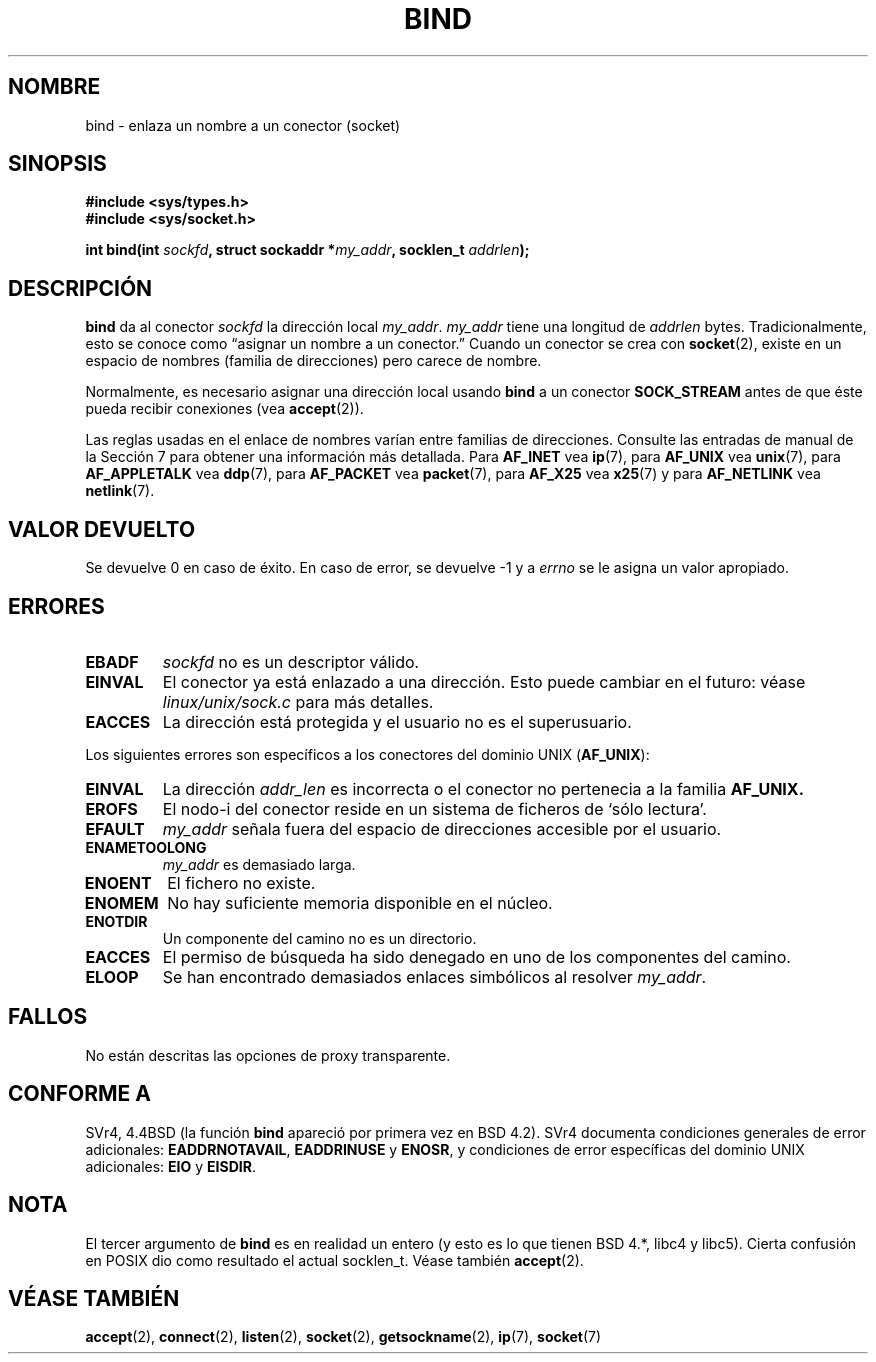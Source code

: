 .\" Hey Emacs! This file is -*- nroff -*- source.
.\"
.\" Copyright 1993 Rickard E. Faith (faith@cs.unc.edu)
.\" Portions extracted from /usr/include/sys/socket.h, which does not have
.\" any authorship information in it.  It is probably available under the GPL.
.\"
.\" Permission is granted to make and distribute verbatim copies of this
.\" manual provided the copyright notice and this permission notice are
.\" preserved on all copies.
.\"
.\" Permission is granted to copy and distribute modified versions of this
.\" manual under the conditions for verbatim copying, provided that the
.\" entire resulting derived work is distributed under the terms of a
.\" permission notice identical to this one
.\" 
.\" Since the Linux kernel and libraries are constantly changing, this
.\" manual page may be incorrect or out-of-date.  The author(s) assume no
.\" responsibility for errors or omissions, or for damages resulting from
.\" the use of the information contained herein.  The author(s) may not
.\" have taken the same level of care in the production of this manual,
.\" which is licensed free of charge, as they might when working
.\" professionally.
.\" 
.\" Formatted or processed versions of this manual, if unaccompanied by
.\" the source, must acknowledge the copyright and authors of this work.
.\"
.\"
.\" Other portions are from the 6.9 (Berkeley) 3/10/91 man page:
.\"
.\" Copyright (c) 1983 The Regents of the University of California.
.\" All rights reserved.
.\"
.\" Redistribution and use in source and binary forms, with or without
.\" modification, are permitted provided that the following conditions
.\" are met:
.\" 1. Redistributions of source code must retain the above copyright
.\"    notice, this list of conditions and the following disclaimer.
.\" 2. Redistributions in binary form must reproduce the above copyright
.\"    notice, this list of conditions and the following disclaimer in the
.\"    documentation and/or other materials provided with the distribution.
.\" 3. All advertising materials mentioning features or use of this software
.\"    must display the following acknowledgement:
.\"     This product includes software developed by the University of
.\"     California, Berkeley and its contributors.
.\" 4. Neither the name of the University nor the names of its contributors
.\"    may be used to endorse or promote products derived from this software
.\"    without specific prior written permission.
.\"
.\" THIS SOFTWARE IS PROVIDED BY THE REGENTS AND CONTRIBUTORS ``AS IS'' AND
.\" ANY EXPRESS OR IMPLIED WARRANTIES, INCLUDING, BUT NOT LIMITED TO, THE
.\" IMPLIED WARRANTIES OF MERCHANTABILITY AND FITNESS FOR A PARTICULAR PURPOSE
.\" ARE DISCLAIMED.  IN NO EVENT SHALL THE REGENTS OR CONTRIBUTORS BE LIABLE
.\" FOR ANY DIRECT, INDIRECT, INCIDENTAL, SPECIAL, EXEMPLARY, OR CONSEQUENTIAL
.\" DAMAGES (INCLUDING, BUT NOT LIMITED TO, PROCUREMENT OF SUBSTITUTE GOODS
.\" OR SERVICES; LOSS OF USE, DATA, OR PROFITS; OR BUSINESS INTERRUPTION)
.\" HOWEVER CAUSED AND ON ANY THEORY OF LIABILITY, WHETHER IN CONTRACT, STRICT
.\" LIABILITY, OR TORT (INCLUDING NEGLIGENCE OR OTHERWISE) ARISING IN ANY WAY
.\" OUT OF THE USE OF THIS SOFTWARE, EVEN IF ADVISED OF THE POSSIBILITY OF
.\" SUCH DAMAGE.
.\" Translated 15 Dec 1995 Miguel A. Sepulveda (miguel@typhoon.harvard.edu)
.\" Modified 30 Junio 1996 Miguel A. Sepulveda (angel@vivaldi.princeton.edu)
.\" Translation revised 19 April 1998 by Juan Piernas <piernas@dif.um.es>
.\" Modified 1998 by Andi Kleen
.\" $Id: bind.2,v 1.1 2004/07/14 11:21:40 pepin.jimenez Exp $
.\" Translation revised 4 April 1999 by Juan Piernas <piernas@ditec.um.es>
.\" Translation revised Sat Jun 26 1999 by Juan Piernas <piernas@ditec.um.es>
.\"
.TH BIND 2 "3 octubre 1998" "Linux 2.2" "Manual del Programador de Linux"
.SH NOMBRE
bind \- enlaza un nombre a un conector (socket)
.SH SINOPSIS
.B #include <sys/types.h>
.br
.B #include <sys/socket.h>
.sp
.BI "int bind(int " sockfd ", struct sockaddr *" my_addr ", socklen_t " addrlen );
.SH DESCRIPCIÓN
.B bind
da al conector
.I sockfd
la dirección local
.IR my_addr .
.I my_addr
tiene una longitud de
.I addrlen
bytes.  Tradicionalmente, esto se conoce como \(lqasignar un nombre a un
conector.\(rq
Cuando un conector se crea con
.BR socket (2),
existe en un espacio de nombres (familia de direcciones) pero carece 
de nombre.
.PP
Normalmente, es necesario asignar una dirección local usando
.B bind
a un conector
.B SOCK_STREAM
antes de que éste pueda recibir conexiones (vea
.BR accept (2)).

Las reglas usadas en el enlace de nombres varían entre familias de
direcciones. Consulte las entradas de manual de la Sección 7 para obtener
una información más detallada. Para
.B AF_INET
vea
.BR ip (7),
para
.B AF_UNIX
vea
.BR unix (7),
para
.B AF_APPLETALK
vea
.BR ddp (7),
para
.B AF_PACKET
vea
.BR packet (7),
para
.B AF_X25
vea
.BR x25 (7)
y para
.B AF_NETLINK
vea
.BR netlink (7).
.SH "VALOR DEVUELTO"
Se devuelve 0 en caso de éxito. En caso de error, se devuelve \-1 y a
.I errno
se le asigna un valor apropiado.
.SH ERRORES
.TP
.B EBADF
.I sockfd
no es un descriptor válido.
.TP
.B EINVAL
El conector ya está enlazado a una dirección. Esto puede cambiar en el  
futuro: véase
.I linux/unix/sock.c
para más detalles.
.TP
.B EACCES
La dirección está protegida y el usuario no es el superusuario.
.PP
Los siguientes errores son específicos a los conectores del dominio
UNIX
.RB ( AF_UNIX ):
.TP
.B EINVAL
La dirección
.I addr_len
es incorrecta o el conector no pertenecia a la familia
.B AF_UNIX.
.TP
.B EROFS
El nodo-i del conector reside
en un sistema de ficheros de `sólo lectura'.
.TP
.B EFAULT
.I my_addr
señala fuera del espacio de direcciones accesible por el usuario.
.TP
.B ENAMETOOLONG
.I my_addr
es demasiado larga.
.TP
.B ENOENT
El fichero no existe.    
.TP
.B ENOMEM
No hay suficiente memoria disponible en el núcleo.
.TP
.B ENOTDIR
Un componente del camino no es un directorio.
.TP
.B EACCES
El permiso de búsqueda ha sido denegado en uno de los componentes
del camino.
.TP
.B ELOOP
Se han encontrado demasiados enlaces simbólicos al resolver
.IR my_addr .
.SH FALLOS
No están descritas las opciones de proxy transparente.
.SH CONFORME A
SVr4, 4.4BSD (la función
.B bind
apareció por primera vez en BSD 4.2). SVr4 documenta condiciones generales
de error adicionales:
.BR EADDRNOTAVAIL ,
.B EADDRINUSE
y
.BR ENOSR ,
y condiciones de error específicas del dominio UNIX adicionales:
.B EIO 
y
.BR EISDIR .
.SH NOTA
El tercer argumento de
.B bind
es en realidad un entero (y esto es lo que tienen BSD 4.*, libc4 y libc5).
Cierta confusión en POSIX dio como resultado el actual socklen_t. Véase también
.BR accept (2).
.SH "VÉASE TAMBIÉN"
.BR accept (2),
.BR connect (2),
.BR listen (2),
.BR socket (2),
.BR getsockname (2),
.BR ip (7),
.BR socket (7)
